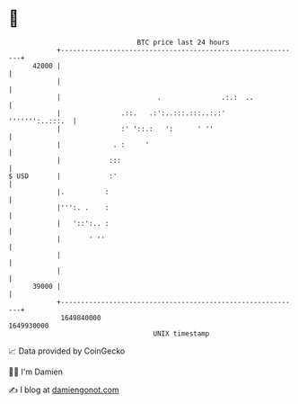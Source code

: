 * 👋

#+begin_example
                                   BTC price last 24 hours                    
               +------------------------------------------------------------+ 
         42000 |                                                            | 
               |                                                            | 
               |                        .               .:.:  ..            | 
               |               .::.   .:':..:::.:::..:.:'   ''''''':..:::.  | 
               |               :' '::.:   ':      ' ''                      | 
               |             . :     '                                      | 
               |            :::                                             | 
   $ USD       |            :'                                              | 
               |.          :                                                | 
               |''':. .    :                                                | 
               |   '::':.. :                                                | 
               |       ' ''                                                 | 
               |                                                            | 
               |                                                            | 
         39000 |                                                            | 
               +------------------------------------------------------------+ 
                1649840000                                        1649930000  
                                       UNIX timestamp                         
#+end_example
📈 Data provided by CoinGecko

🧑‍💻 I'm Damien

✍️ I blog at [[https://www.damiengonot.com][damiengonot.com]]
